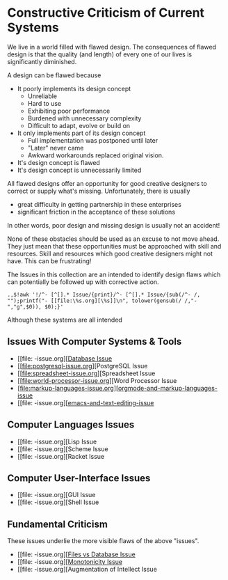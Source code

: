 * Constructive Criticism of Current Systems

We live in a world filled with flawed design. The consequences of flawed design
is that the quality (and length) of every one of our lives is significantly
diminished.

A design can be flawed because
- It poorly implements its design concept
      - Unreliable
      - Hard to use
      - Exhibiting poor performance
      - Burdened with unnecessary complexity
      - Difficult to adapt, evolve or build on
- It only implements part of its design concept
      - Full implementation was postponed until later
      - "Later" never came
      - Awkward workarounds replaced original vision.
- It's design concept is flawed
- It's design concept is unnecessarily limited

All flawed designs offer an opportunity for good creative designers to correct
or supply what's missing. Unfortunately, there is usually
- great difficulty in getting partnership in these enterprises
- significant friction in the acceptance of these solutions
In other words, poor design and missing design is usually not an accident!

None of these obstacles should be used as an excuse to not move ahead. They just
mean that these opportunities must be approached with skill and resources. Skill
and resources which good creative designers might not have. This can be
frustrating!

The Issues in this collection are an intended to identify design flaws which can
potentially be followed up with corrective action.

: .,$!awk '!/^- [^[].* Issue/{print}/^- [^[].* Issue/{sub(/^- /, "");printf("- [[file:\%s.org][\%s]]\n", tolower(gensub(/ /,"-","g",$0)), $0);}'

Although these systems are all intended 

** Issues With Computer Systems & Tools

- [[file: -issue.org][[[file:database-issue.org][Database Issue]]
- [[file:postgresql-issue.org][PostgreSQL Issue
- [[file:spreadsheet-issue.org][Spreadsheet Issue
- [[file:world-processor-issue.org][Word Processor Issue
- [file:markup-languages-issue.org][[[file:orgmode-and-alternatives-issue.org][orgmode-and-markup-languages-issue]]
- [[file: -issue.org][[[file:emacs-issue.org][emacs-and-text-editing-issue]]

** Computer Languages Issues

- [[file: -issue.org][Lisp Issue
- [[file: -issue.org][Scheme Issue
- [[file: -issue.org][Racket Issue

** Computer User-Interface Issues

- [[file: -issue.org][GUI Issue
- [[file: -issue.org][Shell Issue

** Fundamental Criticism

These issues underlie the more visible flaws of the above "issues".

- [[file: -issue.org][[[file:files-vs-database-issue.org][Files vs Database Issue]]
- [[file: -issue.org][[[file:monotonicity-issue.org][Monotonicity Issue]]
- [[file: -issue.org][Augmentation of Intellect Issue
